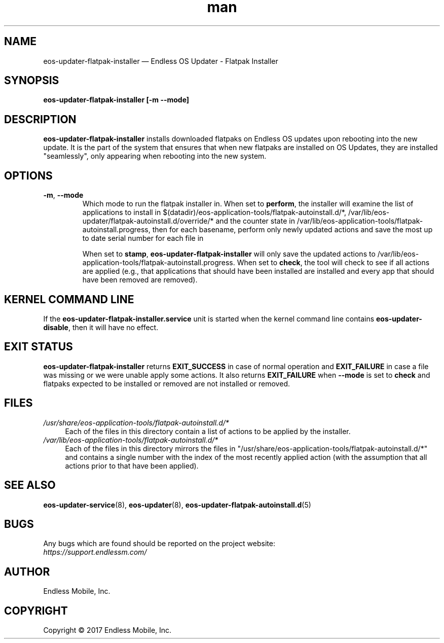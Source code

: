 .\" Manpage for eos-updater-flatpak-installer.
.\" Documentation is under the same licence as the eos-updater package.
.TH man 8 "13 Apr 2017" "1.0" "eos\-updater\-flatpak\-installer man page"
.\"
.SH NAME
.IX Header "NAME"
eos\-updater\-flatpak\-installer — Endless OS Updater - Flatpak Installer
.\"
.SH SYNOPSIS
.IX Header "SYNOPSIS"
.\"
\fBeos\-updater\-flatpak\-installer [\-m \-\-mode\fB]
.\"
.SH DESCRIPTION
.IX Header "DESCRIPTION"
.\"
\fBeos\-updater\-flatpak\-installer\fP installs downloaded flatpaks on Endless OS
updates upon rebooting into the new update. It is the part of the system that
ensures that when new flatpaks are installed on OS Updates, they are
installed "seamlessly", only appearing when rebooting into the new system.
.PP
.SH OPTIONS
.IX Header "OPTIONS"
.\"
.IP "\fB\-m\fP, \fB\-\-mode\fP"
Which mode to run the flatpak installer in. When set to \fBperform\fP, the
installer will examine the list of applications to install in
$(datadir)/eos-application-tools/flatpak-autoinstall.d/*,
/var/lib/eos-updater/flatpak-autoinstall.d/override/* and the counter state
in /var/lib/eos-application-tools/flatpak-autoinstall.progress, then for each
basename, perform only newly updated actions and save the most up to date
serial number for each file in
\".
When set to \fBstamp\fP, \fBeos\-updater\-flatpak\-installer\fP will only save
the updated actions to
/var/lib/eos-application-tools/flatpak-autoinstall.progress. When set to
\fBcheck\fP, the tool will check to see if all actions are applied (e.g., that
applications that should have been installed are installed and every app that
should have been removed are removed).
.\"
.SH "KERNEL COMMAND LINE"
.IX Header "KERNEL COMMAND LINE"
.\"
If the \fPeos\-updater\-flatpak\-installer.service\fP unit is started when
the kernel command line contains \fPeos\-updater\-disable\fP, then 
it will have no effect.
.\"
.SH "EXIT STATUS"
.IX Header "EXIT STATUS"
.\"
\fBeos\-updater\-flatpak\-installer\fP returns \fBEXIT_SUCCESS\fP in case of normal
operation and \fBEXIT_FAILURE\fP in case a file was missing or we were unable
apply some actions. It also returns \fBEXIT_FAILURE\fP when \fB\-\-mode\fP is
set to \fBcheck\fP and flatpaks expected to be installed or removed are
not installed or removed.
.\"
.SH "FILES"
.IX Header "FILES"
.\"
.IP \fI/usr/share/eos-application-tools/flatpak-autoinstall.d/*\fP 4
.IX Item "/usr/share/eos-application-tools/flatpak-autoinstall.d/*"
Each of the files in this directory contain a list of actions to be applied
by the installer.
.\"
.IP \fI/var/lib/eos-application-tools/flatpak-autoinstall.d/*\fP 4
.IX Item "/var/lib/eos-application-tools/flatpak-autoinstall.d/*"
Each of the files in this directory mirrors the files in
"/usr/share/eos-application-tools/flatpak-autoinstall.d/*" and contains
a single number with the index of the most recently applied action (with
the assumption that all actions prior to that have been applied).
.\"
.\"
.SH "SEE ALSO"
.IX Header "SEE ALSO"
.\"
\fBeos\-updater\-service\fP(8),
\fBeos\-updater\fP(8),
\fBeos\-updater\-flatpak\-autoinstall.d\fP(5)
.\"
.SH BUGS
.IX Header "BUGS"
.\"
Any bugs which are found should be reported on the project website:
.br
\fIhttps://support.endlessm.com/\fP
.\"
.SH AUTHOR
.IX Header "AUTHOR"
.\"
Endless Mobile, Inc.
.\"
.SH COPYRIGHT
.IX Header "COPYRIGHT"
.\"
Copyright © 2017 Endless Mobile, Inc.
